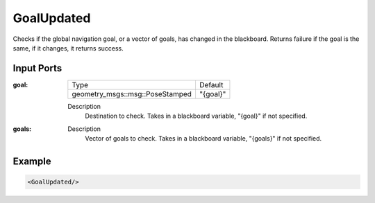 .. _goal_updated_condition:

GoalUpdated
===========

Checks if the global navigation goal, or a vector of goals, has changed in the blackboard. 
Returns failure if the goal is the same, if it changes, it returns success.

Input Ports
-----------

:goal:

  =============================== =======
  Type                            Default
  ------------------------------- -------
  geometry_msgs::msg::PoseStamped "{goal}"
  =============================== =======

  Description
    	Destination to check. Takes in a blackboard variable, "{goal}" if not specified.

:goals:

  ============================================ ========
  Type                                         Default
  -------------------------------------------- -------
  std::vector<geometry_msgs::msg::PoseStamped> "{goals}"
  ============================================ ========

  Description
    	Vector of goals to check. Takes in a blackboard variable, "{goals}" if not specified.

Example
-------

.. code-block:: xml

    <GoalUpdated/>
